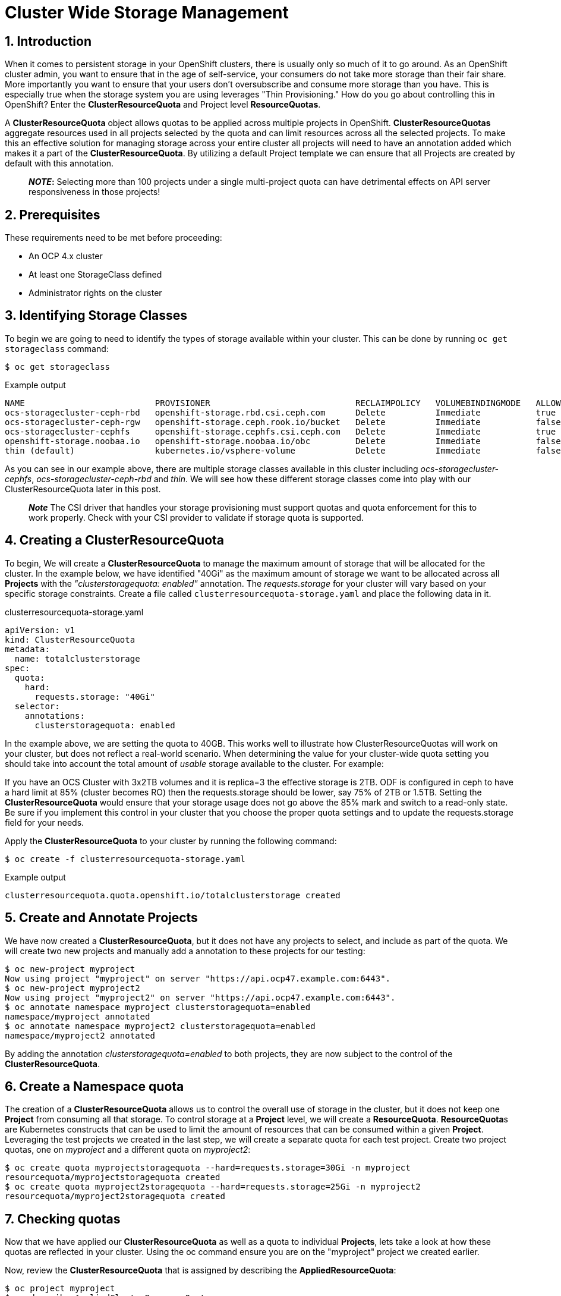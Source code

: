 = Cluster Wide Storage Management
:icons: font
:source-language: bash
:numbered:
// Activate experimental attribute for Keyboard Shortcut keys
:experimental:

== Introduction 

When it comes to persistent storage in your OpenShift clusters, there is usually only so much of it to go around. As an OpenShift cluster admin, you want to ensure that in the age of self-service, your consumers do not take more storage than their fair share. More importantly you want to ensure that your users don't oversubscribe and consume more storage than you have. This is especially true when the storage system you are using leverages "Thin Provisioning." How do you go about controlling this in OpenShift? Enter the *ClusterResourceQuota* and Project level *ResourceQuotas*.

A *ClusterResourceQuota* object allows quotas to be applied across multiple projects in OpenShift. *ClusterResourceQuotas* aggregate resources used in all projects selected by the quota and can limit resources across all the selected projects. To make this an effective solution for managing storage across your entire cluster all projects will need to have an annotation added which makes it a part of the *ClusterResourceQuota*. By utilizing a default Project template we can ensure that all Projects are created by default with this annotation.

____
*_NOTE_:*
Selecting more than 100 projects under a single multi-project quota can have detrimental effects on API server responsiveness in those projects!
____

== Prerequisites

These requirements need to be met before proceeding:

* An OCP 4.x cluster 
* At least one StorageClass defined
* Administrator rights on the cluster

== Identifying Storage Classes

To begin we are going to need to identify the types of storage available within your cluster. This can be done by running `oc get storageclass` command:

[source,role="execute"]
----
$ oc get storageclass
----
.Example output
----
NAME                          PROVISIONER                             RECLAIMPOLICY   VOLUMEBINDINGMODE   ALLOWVOLUMEEXPANSION   AGE
ocs-storagecluster-ceph-rbd   openshift-storage.rbd.csi.ceph.com      Delete          Immediate           true                   8m15s
ocs-storagecluster-ceph-rgw   openshift-storage.ceph.rook.io/bucket   Delete          Immediate           false                  8m15s
ocs-storagecluster-cephfs     openshift-storage.cephfs.csi.ceph.com   Delete          Immediate           true                   8m15s
openshift-storage.noobaa.io   openshift-storage.noobaa.io/obc         Delete          Immediate           false                  6d23h
thin (default)                kubernetes.io/vsphere-volume            Delete          Immediate           false                  27d
----

As you can see in our example above, there are multiple storage classes available in this cluster including _ocs-storagecluster-cephfs_, _ocs-storagecluster-ceph-rbd_ and _thin_. We will see how these different storage classes come into play with our ClusterResourceQuota later in this post.

____
*_Note_* The CSI driver that handles your storage provisioning must support quotas and quota enforcement for this to work properly. Check with your CSI provider to validate if storage quota is supported.
____

== Creating a ClusterResourceQuota

To begin, We will create a *ClusterResourceQuota* to manage the maximum amount of storage that will be allocated for the cluster. In the example below, we have identified "40Gi" as the maximum amount of storage we want to be allocated across all *Projects* with the _"clusterstoragequota: enabled"_ annotation. The _requests.storage_ for your cluster will vary based on your specific storage constraints. Create a file called `clusterresourcequota-storage.yaml` and place the following data in it.

.clusterresourcequota-storage.yaml
[source,yaml]
----
apiVersion: v1
kind: ClusterResourceQuota
metadata:
  name: totalclusterstorage
spec:
  quota:
    hard:
      requests.storage: "40Gi"
  selector:
    annotations:
      clusterstoragequota: enabled
----

In the example above, we are setting the quota to 40GB. This works well to illustrate how ClusterResourceQuotas will work on your cluster, but does not reflect a real-world scenario. When determining the value for your cluster-wide quota setting you should take into account the total amount of _usable_ storage available to the cluster. For example:

If you have an OCS Cluster with 3x2TB volumes and it is replica=3 the effective storage is 2TB. ODF is configured in ceph to have a hard limit at 85% (cluster becomes RO) then the requests.storage should be lower, say 75% of 2TB or 1.5TB. Setting the *ClusterResourceQuota* would ensure that your storage usage does not go above the 85% mark and switch to a read-only state. Be sure if you implement this control in your cluster that you choose the proper quota settings and to update the requests.storage field for your needs.

Apply the *ClusterResourceQuota* to your cluster by running the following command:

[source,role="execute"]
----
$ oc create -f clusterresourcequota-storage.yaml
----
.Example output
----
clusterresourcequota.quota.openshift.io/totalclusterstorage created
----

== Create and Annotate Projects

We have now created a *ClusterResourceQuota*, but it does not have any projects to select, and include as part of the quota. We will create two new projects and manually add a annotation to these projects for our testing:

[source,shell]
----
$ oc new-project myproject
Now using project "myproject" on server "https://api.ocp47.example.com:6443".
$ oc new-project myproject2
Now using project "myproject2" on server "https://api.ocp47.example.com:6443".
$ oc annotate namespace myproject clusterstoragequota=enabled
namespace/myproject annotated
$ oc annotate namespace myproject2 clusterstoragequota=enabled
namespace/myproject2 annotated
----

By adding the annotation _clusterstoragequota=enabled_ to both projects, they are now subject to the control of the *ClusterResourceQuota*.

== Create a Namespace quota

The creation of a *ClusterResourceQuota* allows us to control the overall use of storage in the cluster, but it does not keep one *Project* from consuming all that storage. To control storage at a *Project* level, we will create a *ResourceQuota*. **ResourceQuota**s are Kubernetes constructs that can be used to limit the amount of resources that can be consumed within a given *Project*. Leveraging the test projects we created in the last step, we will create a separate quota for each test project. Create two project quotas, one on _myproject_ and a different quota on _myproject2_:

[source,shell]
----
$ oc create quota myprojectstoragequota --hard=requests.storage=30Gi -n myproject
resourcequota/myprojectstoragequota created
$ oc create quota myproject2storagequota --hard=requests.storage=25Gi -n myproject2
resourcequota/myproject2storagequota created
----

== Checking quotas

Now that we have applied our *ClusterResourceQuota* as well as a quota to individual *Projects*, lets take a look at how these quotas are reflected in your cluster. Using the oc command ensure you are on the "myproject" project we created earlier.

Now, review the *ClusterResourceQuota* that is assigned by describing the *AppliedResourceQuota*:

[source,role="execute"]
----
$ oc project myproject
$ oc describe AppliedClusterResourceQuota
----
.Example output
----
Name:		totalclusterstorage
Created:	2 days ago
Labels:		<none>
Annotations:	<none>
Namespace Selector: ["myproject" "myproject2"]
Label Selector:
AnnotationSelector: clusterstoragequota=enabled
Resource            Used	Hard
--------            ----	----
requests.storage    0Gi	40Gi
----

____
*Note* all the projects that are summed up in the *ClusterResourceQuota* are displayed.
____

We can also look at the quota that has been applied at the *Project* level. To check the project quota run:

[source,role="execute"]
----
$ oc describe quota -n myproject
----
.Example output
----
Name:             storage-consumption
Namespace:        myproject
Resource          Used  Hard
--------          ----  ----
requests.storage  0Gi   30Gi
----

We have validated that both the *ClusterResourceQuota* and the *ResourceQuota* is applied to our cluster. We will now see how they affect storage creation.

== Exercise the quotas

With our storage quotas in place at both the cluster level and the project level, we will test them out to see how they work together to ensure that they are controlling storage use. Start by creating a *PersistentVolumeClaim* (PVC) that is less than the quota applied at the project level. Create a file called `storageclaim1.yaml` with the following contents ensuring that you update <storageClassName> with a storage class present in your cluster:

[source,yaml]
----
apiVersion: v1
kind: PersistentVolumeClaim
metadata:
  name: storageclaim1
spec:
  accessModes:
    - ReadWriteOnce
  resources:
    requests:
      storage: 5Gi
  storageClassName: <storageClassName>
----

Create the *PVC* in your project `oc create -f storageclaim1.yaml`. Now see how the *PVC* you just created is reflected in both your *Project* and cluster quotas:

[source,shell]
----
$ oc create -f storageclaim1.yaml -n myproject
persistentvolumeclaim/storageclaim1 created
$ oc describe AppliedClusterResourceQuota
Name:		totalclusterstorage
Created:	2 days ago
Labels:		<none>
Annotations:	<none>
Namespace Selector: ["myproject" "myproject2"]
Label Selector:
AnnotationSelector: clusterstoragequota=enabled
Resource            Used	Hard
--------            ----	----
requests.storage    5Gi	40Gi
$ oc describe quota -n myproject
Name:             storage-consumption
Namespace:        myproject
Resource          Used  Hard
--------          ----  ----
requests.storage  5Gi   30Gi
----

In the above output we can see that the *ClusterResourceQuota* is showing that 5Gi has been allocated across the entire cluster. We can also see that for the project, 5Gi has been allocated from the project level quota. This leaves 25Gi of available storage to be allocated at the project level, and 35Gi available to be allocated for the over all cluster.

Create a second *PVC* file called _storageclaim2.yaml_, and change the storage request to 20Gi. We will apply this to our second *Project* _myproject2_ and then see how the *ClusterResourceQuota* reflects this change.

.storageclaim2.yaml
[source,shell]
----
$ oc create -f storageclaim2.yaml -n myproject2
persistentvolumeclaim/storageclaim2 created
$ oc describe AppliedClusterResourceQuota
Name:		totalclusterstorage
Created:	2 days ago
Labels:		<none>
Annotations:	<none>
Namespace Selector: ["myproject" "myproject2"]
Label Selector:
AnnotationSelector: clusterstoragequota=enabled
Resource            Used	Hard
--------            ----	----
requests.storage    25Gi	40Gi
----

Note that the used storage for the cluster has increased by 20Gi. To validate that the *ClusterResourceQuota* is enforcing our quota across multiple projects, create one more pvc file called _storageclaim3.yaml_ and change the storage request to 20Gi. We will apply this storage claim to the _myproject_ project which is currently using 5Gi of its 30Gi quota, thus within the project level quota we have remaining. It will however exceed the maximum amount of cluster storage we want to allocate.

[source,role="execute"]
----
$ oc create -f storageclaim3.yaml -n myproject
----
.Example output
----
persistentvolumeclaim/storageclaim3 created
Error from server (Forbidden): error when creating "storageclaim3.yaml": persistentvolumeclaims "storageclaimclaim3" is forbidden: exceeded quota: totalclusterstorage, requested: requests.storage=20Gi, used: requests.storage=25Gi, limited: requests.storage=40Gi
----

Success! We have ensured that the total storage allocated across multiple projects does not exceed our *ClusterResourceRequest* limit. The only issue at this point, is that we need to add an annotation to each new project as it is created. This is where *Project Templates* come in to help us manage this step automatically.

== Creating a Project Template that includes storage annotation

Now that we have seen how you can manually apply annotations to projects, and how those annotations affect our *ClusterResourceQuota*, we will make sure that all future projects that are created include the annotation that adds it to our *ClusterResourceQuota*.

We will start be creating a default project template:

[source,role="execute"]
----
$ oc adm create-bootstrap-project-template -o yaml > template.yaml
----

Edit the template.yaml file we just created updating the name of the template, and adding our "clusterstoragequota: enabled" annotation to the section _objects.metadata.annotations_:

.template.yaml
[source,yaml]
----
apiVersion: template.openshift.io/v1
kind: Template
metadata:
  creationTimestamp: null
  name: <template_name>
objects:
- apiVersion: project.openshift.io/v1
  kind: Project
  metadata:
    annotations:
      clusterstoragequota: enabled
      openshift.io/description: ${PROJECT_DESCRIPTION}
      openshift.io/display-name: ${PROJECT_DISPLAYNAME}
      openshift.io/requester: ${PROJECT_REQUESTING_USER}
    creationTimestamp: null
    name: ${PROJECT_NAME}
----

Now apply the newly created template to your cluster:

[source,role="execute"]
----
$ oc create -f template.yaml -n openshift-config
----
.Example output
----
template.template.openshift.io/<template_name> created
----

Finally, edit the cluster config to start using the new template.

[source,role="execute"]
----
$ oc edit project.config.openshift.io/cluster
----

In the "spec" section add the following, ensuring to update _<template_name>_ with the name you selected when you created your template:

[source,yaml]
----
spec:
 projectRequestTemplate:
    name: <template_name>
----

To validate that the project template properly applies our annotation, create a new project _myproject3_ and validate that it is a part of the *ClusterResourceQuota*:

[source,role="execute"]
----
$ oc new-project myproject3
$ oc describe AppliedClusterResourceQuota
----
.Example output
----
Name:		totalclusterstorage
Created:	2 days ago
Labels:		<none>
Annotations:	<none>
Namespace Selector: ["myproject" "myproject2" "myproject3"]
Label Selector:
AnnotationSelector: clusterstoragequota=enabled
Resource            Used	Hard
--------            ----	----
requests.storage    25Gi	40Gi
----

Note that the newly created _myproject3_ is automatically added to the *ClusterResourceQuota*.

== Cluster Quotas with Multiple Storage Classes

The *ClusterResourceQuota* and project quotas that we have created thus far aggregate all cluster storage classes together. What if you want to set quotas on a per-class basis? This can be done by calling out the storage classes that you want to set the quotas on. Let's start with the *ClusterResourceQuota* we have been using thus far and add some additional targeted classes by adding individual lines to the hard quota in the form _<storageClassName>.storageclass.storage.k8s.io/requests.storage: <value>_. Use the `oc edit ClusterResourceQuota/totalclusterstorage` command to edit the quota directly.

[source,yaml]
----
apiVersion: v1
kind: ClusterResourceQuota
metadata:
  name: totalclusterstorage
spec:
  quota:
    hard:
      requests.storage: "100Gi"
      thin.storageclass.storage.k8s.io/requests.storage: "40Gi"
      ocs-storagecluster-cephfs.storageclass.storage.k8s.io/requests.storage: "80Gi"
      ocs-storagecluster-ceph-rbd.storageclass.storage.k8s.io/requests.storage: "0Gi"
  selector:
    annotations:
      clusterstoragequota: enabled
----

The YAML above creates a cluster level quota for storage that does the following:

* Ensures no more than 100Gi of storage can be assigned in your cluster (perhaps your backup service has a max capacity of 100Gi)
* Ensures no more than 40Gi of storage can be assigned in your cluster from the "thin" storage class
* Ensures no more than 80Gi of storage can be assigned in your cluster from the "ocs-storagecluster-cephfs" class
* Does not allow provisioning of any "ocs-storagecluster-ceph-rbd" storage class

Validate this by getting the *AppliedClusterResourceQuota*:

[source,role="execute"]
----
$ oc describe AppliedClusterResourceQuota
----
.Example output
----
Name:		totalclusterstorage
Created:	21 seconds ago
Labels:		<none>
Annotations:	<none>
Namespace Selector: ["myproject" "myproject3" "myproject2"]
Label Selector:
AnnotationSelector: clusterstoragequota=enabled
Resource						                                  Used	Hard
--------						                                  ----	----
managed-nfs-storage.storage.k8s.io/requests.storage	  0	    80Gi
requests.storage					                            14Gi	100Gi
thin.storageclass.storage.k8s.io/requests.storage	    10Gi	40Gi
----

Feel free to jump back to the <<exercise-the-quotas,Exercise the quotas>> section and target the additional storage classes you created to see how they work.

== Summary

By combining OpenShift *Project Templates*, and *ClusterResouceQuotas* along with project quotas OpenShift cluster administrators can take back control and manage storage allocated within their cluster. Remember that you will need to retrofit all existing projects that use *PVCs* to have the annotation on the project following the steps in the <<create-and-annotate-projects,Create and Annotate Projects>> section of this document. Use caution when applying annotations to existing projects to ensure that you do not adversely effect applications deployed in these projects. The concepts that are shown here apply to any object type that can have a quota applied.

== References

* https://docs.openshift.com/container-platform/4.7/applications/quotas/quotas-setting-across-multiple-projects.html[Quota Setting Across Multiple Projects]
* https://docs.openshift.com/container-platform/4.7/applications/quotas/quotas-setting-per-project.html[Quota Settings Per Project]
* https://docs.openshift.com/container-platform/4.7/applications/projects/configuring-project-creation.html[Configuring Project Creation]
